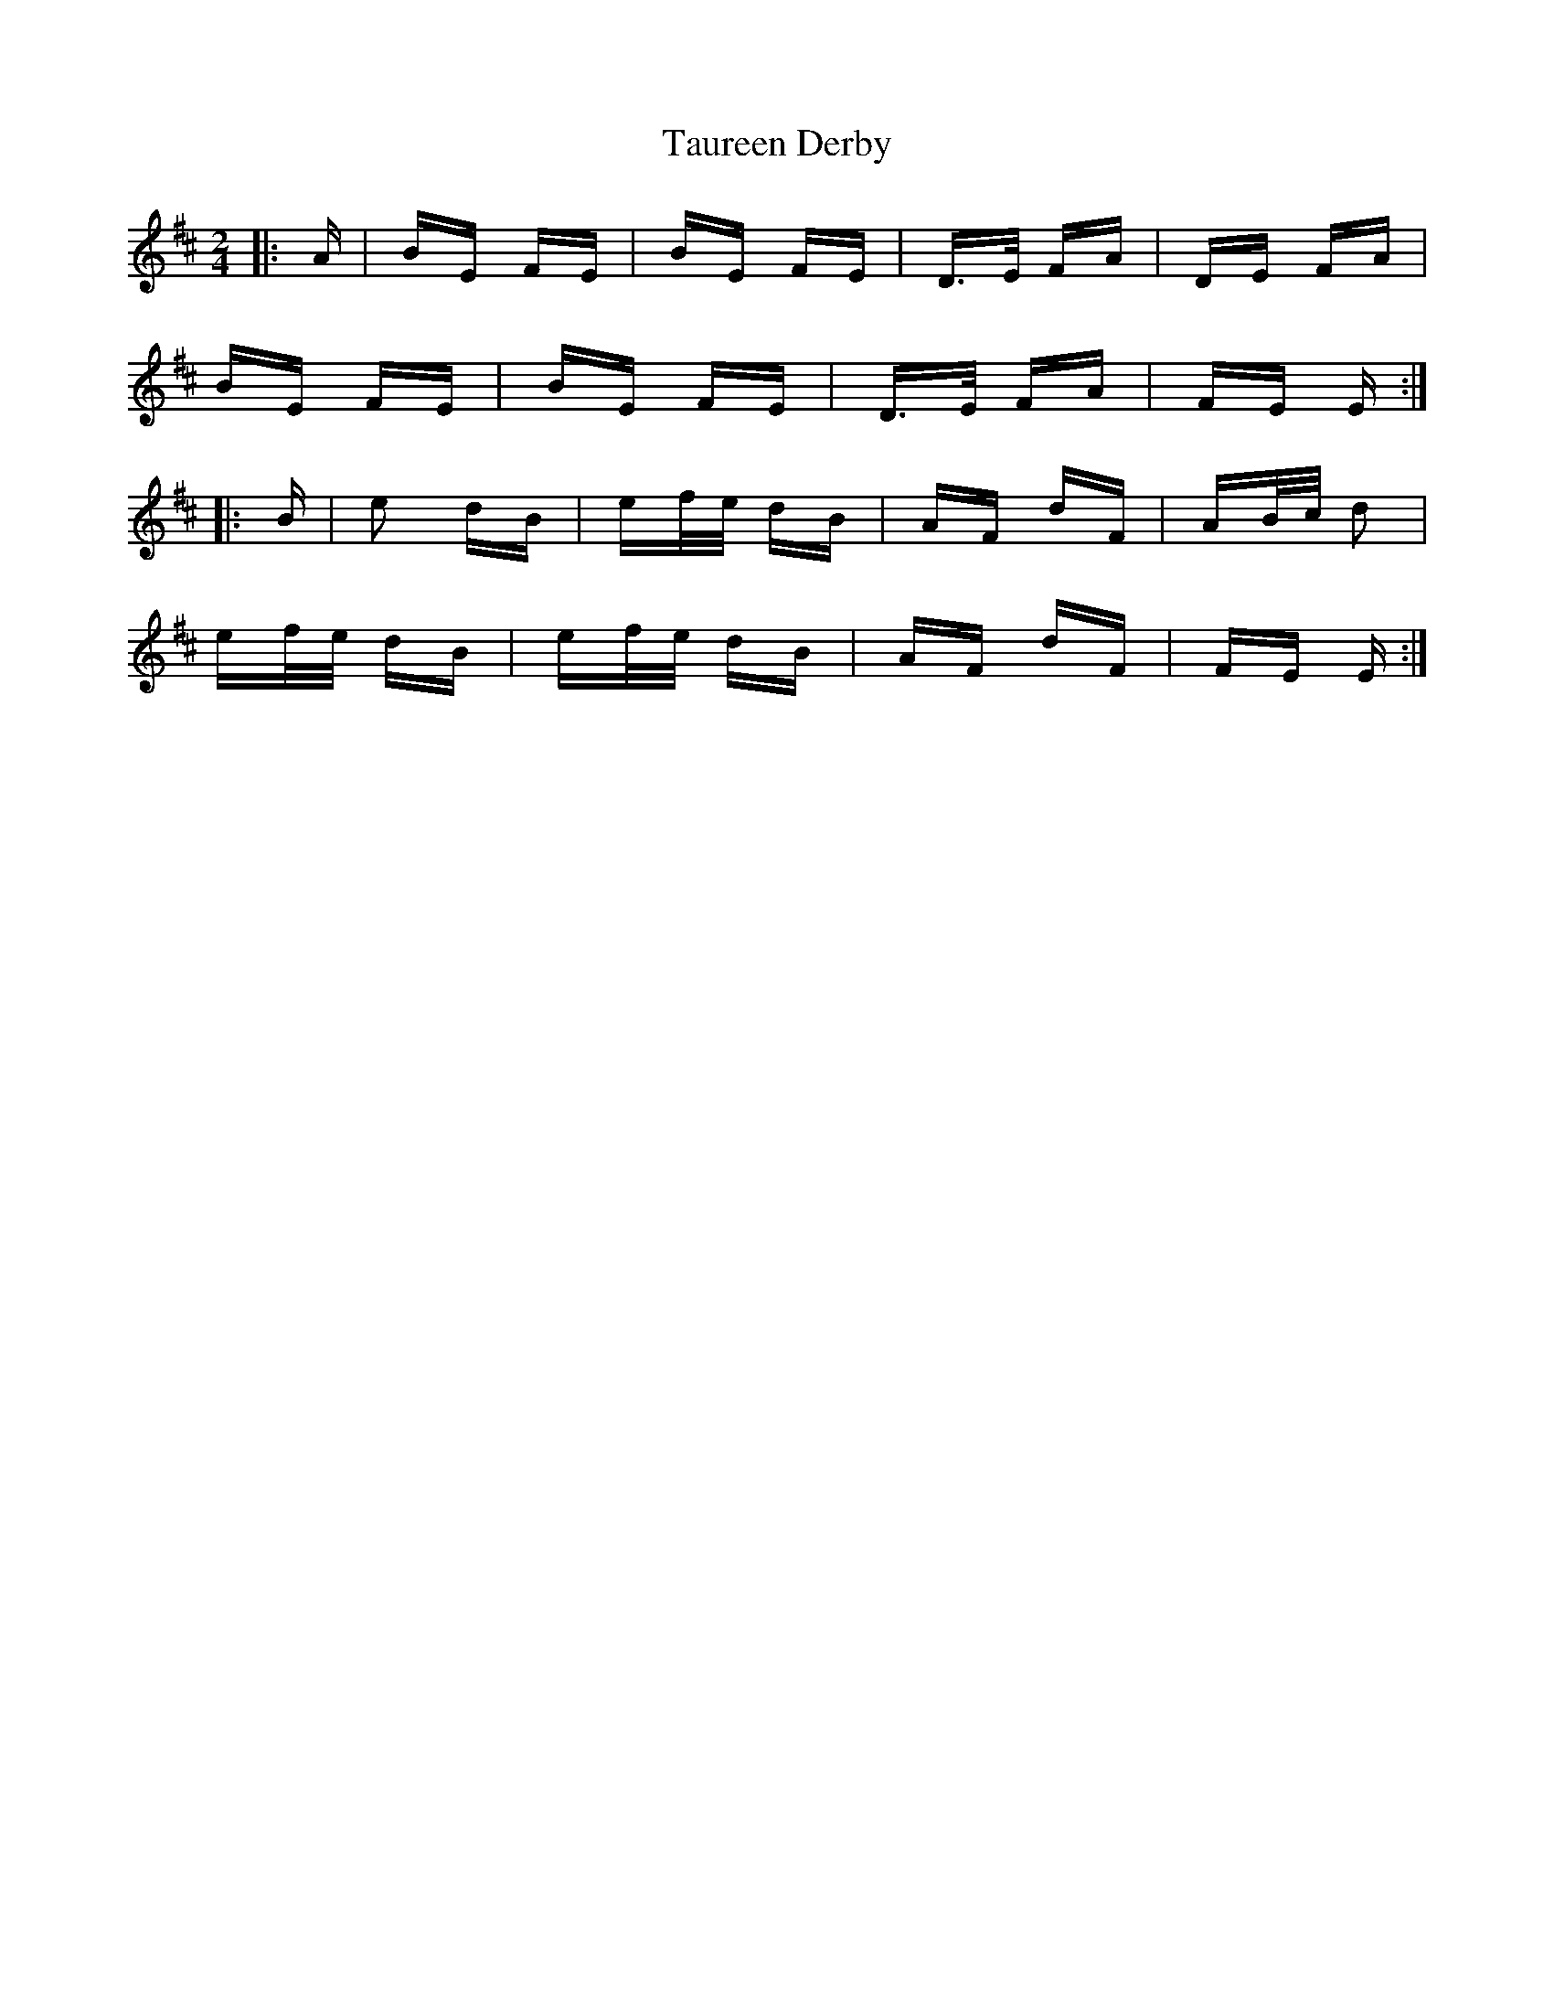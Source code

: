 X: 39514
T: Taureen Derby
R: polka
M: 2/4
K: Edorian
|:A|BE FE|BE FE|D>E FA|DE FA|
BE FE|BE FE|D>E FA|FE E:|
|:B|e2 dB|ef/e/ dB|AF dF|AB/c/ d2|
ef/e/ dB|ef/e/ dB|AF dF|FE E:|

